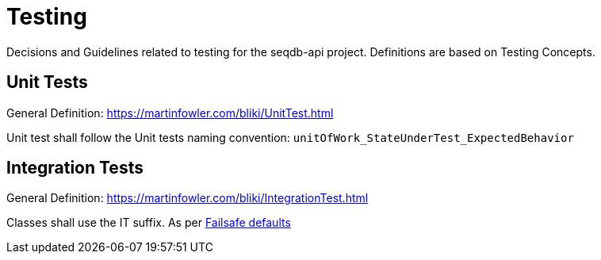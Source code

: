 = Testing

Decisions and Guidelines related to testing for the seqdb-api project.
Definitions are based on Testing Concepts.

== Unit Tests

General Definition: https://martinfowler.com/bliki/UnitTest.html

Unit test shall follow the Unit tests naming convention: `unitOfWork_StateUnderTest_ExpectedBehavior`

== Integration Tests

General Definition: https://martinfowler.com/bliki/IntegrationTest.html

Classes shall use the IT suffix. As per http://maven.apache.org/surefire/maven-failsafe-plugin/examples/inclusion-exclusion.html[Failsafe defaults]
